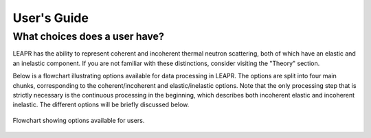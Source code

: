 .. This is a comment. Note how any initial comments are moved by
   transforms to after the document title, subtitle, and docinfo.

.. demo.rst from: http://docutils.sourceforge.net/docs/user/rst/demo.txt

.. |EXAMPLE| image:: _images/temp.png
   :width: 1em

**********************
User's Guide
**********************

..
  COMMENT: .. contents:: Table of Contents


What choices does a user have?
===============================
LEAPR has the ability to represent coherent and incoherent thermal neutron scattering, both of which have an elastic and an inelastic component. If you are not familiar with these distinctions, consider visiting the "Theory" section. 

Below is a flowchart illustrating options available for data processing in LEAPR. The options are split into four main chunks, corresponding to the coherent/incoherent and elastic/inelastic options. Note that the only processing step that is strictly necessary is the continuous processing in the beginning, which describes both incoherent elastic and incoherent inelastic. The different options will be briefly discussed below.


.. figure:: _images/LEAPR_flowchart.jpg
    :width: 100%
    :align: center

    Flowchart showing options available for users. 









